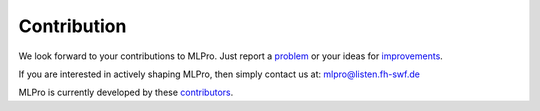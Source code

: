Contribution
============

We look forward to your contributions to MLPro. Just report a `problem <https://github.com/fhswf/MLPro/issues/new?assignees=detlefarend%2C+rizkydiprasetya%2C+steveyuwono&labels=bug&template=bug_report.md&title=Bug%3A+...>`_
or your ideas for `improvements <https://github.com/fhswf/MLPro/issues/new?assignees=rizkydiprasetya%2C+detlefarend%2C+steveyuwono&labels=idea&template=feature_request.md&title=Idea%3A+...>`_.

If you are interested in actively shaping MLPro, then simply contact us at: mlpro@listen.fh-swf.de

MLPro is currently developed by these `contributors <https://github.com/fhswf/MLPro/graphs/contributors>`_.